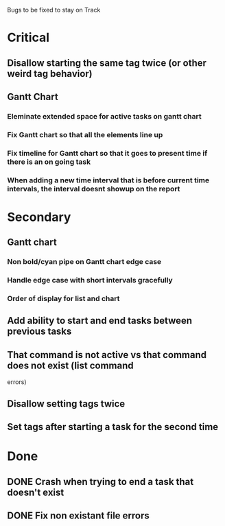 Bugs to be fixed to stay on Track
* Critical
** Disallow starting the same tag twice (or other weird tag behavior)
** Gantt Chart
*** Eleminate extended space for active tasks on gantt chart
*** Fix Gantt chart so that all the elements line up
*** Fix timeline for Gantt chart so that it goes to present time if there is an on going task
*** When adding a new time interval that is before current time intervals, the interval doesnt showup on the report
* Secondary
** Gantt chart
*** Non bold/cyan pipe on Gantt chart edge case
*** Handle edge case with short intervals gracefully
*** Order of display for list and chart
** Add ability to start and end tasks between previous tasks
** That command is not active vs that command does not exist (list command
errors)
** Disallow setting tags twice
** Set tags after starting a task for the second time
* Done
** DONE Crash when trying to end a task that doesn't exist
** DONE Fix non existant file errors
